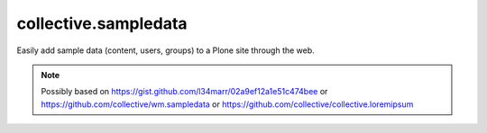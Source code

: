 collective.sampledata
=====================

Easily add sample data (content, users, groups) to a Plone site through the web.

.. Note:: Possibly based on https://gist.github.com/l34marr/02a9ef12a1e51c474bee or https://github.com/collective/wm.sampledata or https://github.com/collective/collective.loremipsum

.. image:: screenshot.png
